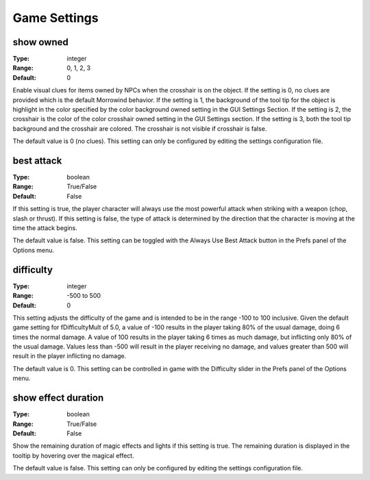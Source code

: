 Game Settings
#############

show owned
----------

:Type:		integer
:Range:		0, 1, 2, 3
:Default:	0

Enable visual clues for items owned by NPCs when the crosshair is on the object. If the setting is 0, no clues are provided which is the default Morrowind behavior. If the setting is 1, the background of the tool tip for the object is highlight in the color specified by the color background owned setting in the GUI Settings Section. If the setting is 2, the crosshair is the color of the color crosshair owned setting in the GUI Settings section. If the setting is 3, both the tool tip background and the crosshair are colored. The crosshair is not visible if crosshair is false.

The default value is 0 (no clues). This setting can only be configured by editing the settings configuration file.

best attack
-----------

:Type:		boolean
:Range:		True/False
:Default:	False

If this setting is true, the player character will always use the most powerful attack when striking with a weapon (chop, slash or thrust). If this setting is false, the type of attack is determined by the direction that the character is moving at the time the attack begins.

The default value is false. This setting can be toggled with the Always Use Best Attack button in the Prefs panel of the Options menu.

difficulty
----------

:Type:		integer
:Range:		-500 to 500
:Default:	0

This setting adjusts the difficulty of the game and is intended to be in the range -100 to 100 inclusive. Given the default game setting for fDifficultyMult of 5.0, a value of -100 results in the player taking 80% of the usual damage, doing 6 times the normal damage. A value of 100 results in the player taking 6 times as much damage, but inflicting only 80% of the usual damage. Values less than -500 will result in the player receiving no damage, and values greater than 500 will result in the player inflicting no damage.

The default value is 0. This setting can be controlled in game with the Difficulty slider in the Prefs panel of the Options menu.

show effect duration
--------------------

:Type:		boolean
:Range:		True/False
:Default:	False

Show the remaining duration of magic effects and lights if this setting is true. The remaining duration is displayed in the tooltip by hovering over the magical effect.

The default value is false. This setting can only be configured by editing the settings configuration file.

